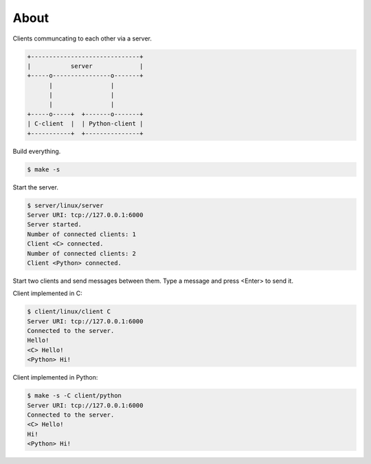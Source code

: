 About
=====

Clients communcating to each other via a server.

.. code-block:: text

   +------------------------------+
   |           server             |
   +-----o----------------o-------+
         |                |
         |                |
         |                |
   +-----o-----+  +-------o-------+
   | C-client  |  | Python-client |
   +-----------+  +---------------+

Build everything.

.. code-block:: text

   $ make -s

Start the server.

.. code-block:: text

   $ server/linux/server
   Server URI: tcp://127.0.0.1:6000
   Server started.
   Number of connected clients: 1
   Client <C> connected.
   Number of connected clients: 2
   Client <Python> connected.

Start two clients and send messages between them. Type a message and
press <Enter> to send it.

Client implemented in C:

.. code-block:: text

   $ client/linux/client C
   Server URI: tcp://127.0.0.1:6000
   Connected to the server.
   Hello!
   <C> Hello!
   <Python> Hi!

Client implemented in Python:

.. code-block:: text

   $ make -s -C client/python
   Server URI: tcp://127.0.0.1:6000
   Connected to the server.
   <C> Hello!
   Hi!
   <Python> Hi!
